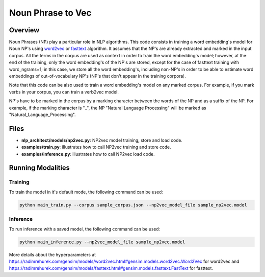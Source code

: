 .. ---------------------------------------------------------------------------
.. Copyright 2017-2018 Intel Corporation
..
.. Licensed under the Apache License, Version 2.0 (the "License");
.. you may not use this file except in compliance with the License.
.. You may obtain a copy of the License at
..
..      http://www.apache.org/licenses/LICENSE-2.0
..
.. Unless required by applicable law or agreed to in writing, software
.. distributed under the License is distributed on an "AS IS" BASIS,
.. WITHOUT WARRANTIES OR CONDITIONS OF ANY KIND, either express or implied.
.. See the License for the specific language governing permissions and
.. limitations under the License.
.. ---------------------------------------------------------------------------

Noun Phrase to Vec
###################

Overview
========
Noun Phrases (NP) play a particular role in NLP algorithms.
This code consists in training a word embedding's model for Noun NP's using word2vec_ or fasttext_ algorithm.
It assumes that the NP's are already extracted and marked in the input corpus.
All the terms in the corpus are used as context in order to train the word embedding's model; however,
at the end of the training, only the word embedding's of the NP's are stored, except for the case of
fasttext training with word_ngrams=1; in this case, we store all the word embedding's,
including non-NP's in order to be able to estimate word embeddings of out-of-vocabulary NP's
(NP's that don't appear in the training corpora).

Note that this code can be also used to train a word embedding's model on any marked corpus.
For example, if you mark verbs in your corpus, you can train a verb2vec model.

NP's have to be marked in the corpus by a marking character between the words of the NP and as a suffix of the NP.
For example, if the marking character is "\_", the NP "Natural Language Processing" will be marked as "Natural_Language_Processing".

Files
======

- **nlp_architect/models/np2vec.py**: NP2vec model training, store and load code.
- **examples/train.py**: illustrates how to call NP2vec training and store code.
- **examples/inference.py**: illustrates how to call NP2vec load code.

Running Modalities
==================

Training
--------
To train the model in it's default mode, the following command can be used:

.. code:: python

  python main_train.py --corpus sample_corpus.json --np2vec_model_file sample_np2vec.model

Inference
----------------
To run inference with a saved model, the following command can be used:

.. code:: python

  python main_inference.py --np2vec_model_file sample_np2vec.model


More details about the hyperparameters at https://radimrehurek.com/gensim/models/word2vec.html#gensim.models.word2vec.Word2Vec
for word2vec and https://radimrehurek.com/gensim/models/fasttext.html#gensim.models.fasttext.FastText for fasttext.

.. _word2vec: https://code.google.com/archive/p/word2vec/
.. _fasttext: https://github.com/facebookresearch/fastText
